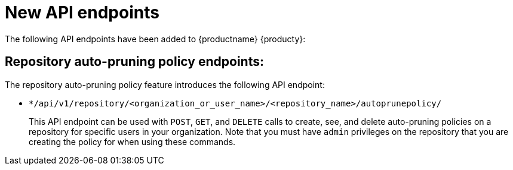 :_content-type: REFERENCE
[id="new-api-endpoints-311"]
= New API endpoints

The following API endpoints have been added to {productname} {producty}:

[id="repository-auto-pruning-policy-endpoint"]
== Repository auto-pruning policy endpoints: 

The repository auto-pruning policy feature introduces the following API endpoint:

* `*/api/v1/repository/<organization_or_user_name>/<repository_name>/autoprunepolicy/`
+
This API endpoint can be used with `POST`, `GET`, and `DELETE` calls to create, see, and delete auto-pruning policies on a repository for specific users in your organization. Note that you must have `admin` privileges on the repository that you are creating the policy for when using these commands.